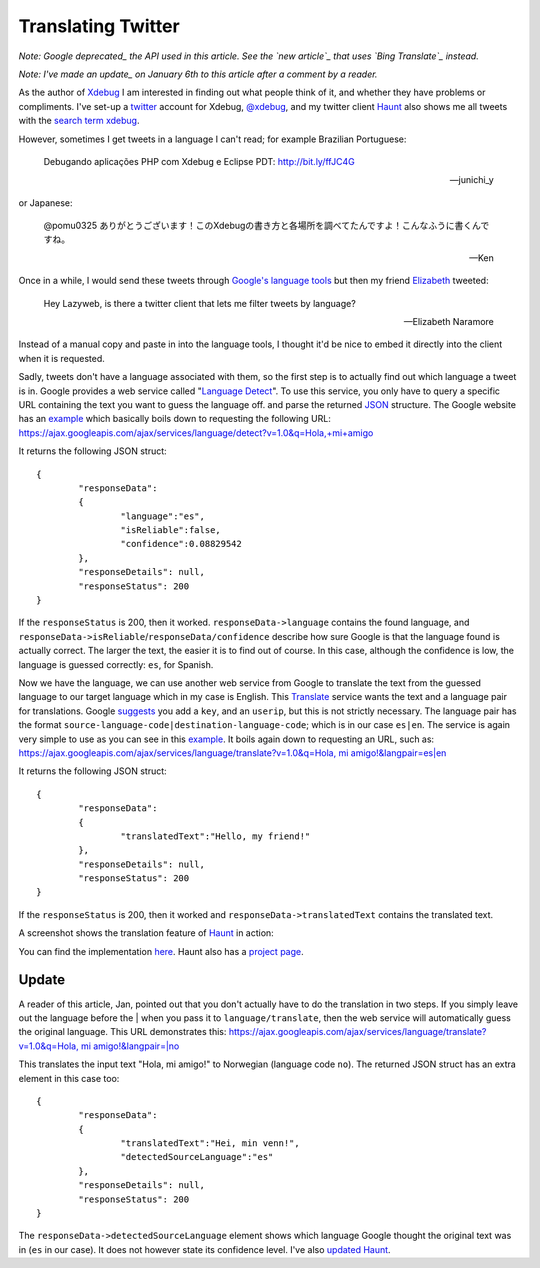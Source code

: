 Translating Twitter
===================

.. articleMetaData::
   :Where: London, UK
   :Date: 2011-01-05 09:04 Europe/London
   :Tags: blog, php, opensource, twitter

*Note: Google deprecated_ the API used in this article. See the `new article`_
that uses `Bing Translate`_ instead.*

*Note: I've made an update_ on January 6th to this article after a comment
by a reader.*

.. _deprecated: http://googlecode.blogspot.com/2011/05/spring-cleaning-for-some-of-our-apis.html
.. _`new article`: http://drck.me/bing-translate-8nq
.. _`Bing Translate`: http://www.microsofttranslator.com/dev/

As the author of Xdebug_ I am interested in finding out what people think of
it, and whether they have problems or compliments. I've set-up a twitter_ account
for Xdebug, `@xdebug`_, and my twitter client Haunt_ also shows me all tweets
with the `search term xdebug`_.

However, sometimes I get tweets in a language I can't read; for example
Brazilian Portuguese:

	  Debugando aplicações PHP com Xdebug e Eclipse PDT: http://bit.ly/ffJC4G

	  -- junichi_y

or Japanese:

	  @pomu0325 ありがとうございます！このXdebugの書き方と各場所を調べてたんですよ！こんなふうに書くんですね。

	  -- Ken

Once in a while, I would send these tweets through `Google's language
tools`_  but then my friend Elizabeth_ tweeted:

	Hey Lazyweb, is there a twitter client that lets me filter tweets by
	language?

	--  Elizabeth Naramore

Instead of a manual copy and paste in into the language tools, I thought
it'd be nice to embed it directly into the client when it is requested.

Sadly, tweets don't have a language associated with them, so the first step
is to actually find out which language a tweet is in. Google provides a web
service called "`Language Detect`_". To use this service, you only have to
query a specific URL containing the text you want to guess the language off.
and parse the returned JSON_ structure. The Google website has an example__
which basically boils down to requesting the following URL:
`https://ajax.googleapis.com/ajax/services/language/detect?v=1.0&q=Hola,+mi+amigo`__


It returns the following JSON struct::

	{
		"responseData":
		{
			"language":"es",
			"isReliable":false,
			"confidence":0.08829542
		},
		"responseDetails": null,
		"responseStatus": 200
	}

If the ``responseStatus`` is 200, then it worked. ``responseData->language``
contains the found language, and
``responseData->isReliable``/``responseData/confidence`` describe how sure
Google is that the language found is actually correct. The larger the text,
the easier it is to find out of course. In this case, although the
confidence is low, the language is guessed correctly: ``es``, for Spanish.

Now we have the language, we can use another web service from Google to
translate the text from the guessed language to our target language which in
my case is English. This Translate_ service wants the text and a language
pair for translations. Google suggests_ you add a ``key``, and an
``userip``, but this is not strictly necessary. The language pair has the
format ``source-language-code|destination-language-code``; which is in our
case ``es|en``. The service is again very simple to use as you can see in
this example__. It boils again down to requesting an URL, such as:
`https://ajax.googleapis.com/ajax/services/language/translate?v=1.0&q=Hola, mi amigo!&langpair=es|en`__

It returns the following JSON struct::

	{
		"responseData": 
		{
			"translatedText":"Hello, my friend!"
		},
		"responseDetails": null,
		"responseStatus": 200
	}

If the ``responseStatus`` is 200, then it worked and
``responseData->translatedText`` contains the translated text.

A screenshot shows the translation feature of Haunt_ in
action:

.. image:: /images/content/haunt.gif

You can find the implementation here_. Haunt also has a `project page`_.

Update
------

A reader of this article, Jan, pointed out that you don't actually have to
do the translation in two steps. If you simply leave out the language before
the | when you pass it to ``language/translate``, then the web service will
automatically guess the original language. This URL demonstrates this:
`https://ajax.googleapis.com/ajax/services/language/translate?v=1.0&q=Hola, mi amigo!&langpair=|no`__

This translates the input text "Hola, mi amigo!" to Norwegian (language code
``no``). The returned JSON struct has an extra element in this case too::

	{
		"responseData": 
		{
			"translatedText":"Hei, min venn!",
			"detectedSourceLanguage":"es"
		},
		"responseDetails": null,
		"responseStatus": 200
	}	

The ``responseData->detectedSourceLanguage`` element shows which language
Google thought the original text was in (``es`` in our case). It does not
however state its confidence level. I've also `updated Haunt`_.

.. _Xdebug: http://xdebug.org
.. _twitter: http://twitter.com
.. _`@xdebug`: http://twitter.com/xdebug
.. _Haunt: http://derickrethans.nl/projects.html#haunt
.. _`search term xdebug`: http://twitter.com/#!/search/xdebug
.. _`Google's language tools`: http://www.google.com/language_tools?hl=en
.. _Elizabeth: http://www.naramore.net/blog
.. _`Language Detect`: http://code.google.com/apis/language/translate/v1/using_rest_langdetect.html
.. _JSON: http://json.org/
__ http://code.google.com/apis/language/translate/v1/using_rest_langdetect.html#json_snippets_php
__ https://ajax.googleapis.com/ajax/services/language/detect?v=1.0&q=Hola,+mi+amigo
__ http://code.google.com/apis/language/translate/v1/using_rest_translate.html#json_snippets_php
.. _Translate: http://code.google.com/apis/language/translate/v1/using_rest_translate.html
.. _suggests: http://code.google.com/apis/language/translate/v1/using_rest_translate.html#prereqs
.. _here: http://svn.xdebug.org/cgi-bin/viewvc.cgi/twitter/trunk/twitter.php?annotate=34&root=openmoko#l209
.. _`project page`: http://derickrethans.nl/projects.html#haunt
.. _`updated Haunt`: http://svn.xdebug.org/cgi-bin/viewvc.cgi?view=revision&root=openmoko&revision=35 
__ https://ajax.googleapis.com/ajax/services/language/translate?v=1.0&q=Hola, mi amigo!&langpair=es|en
__ https://ajax.googleapis.com/ajax/services/language/translate?v=1.0&q=Hola, mi amigo!&langpair=|no
